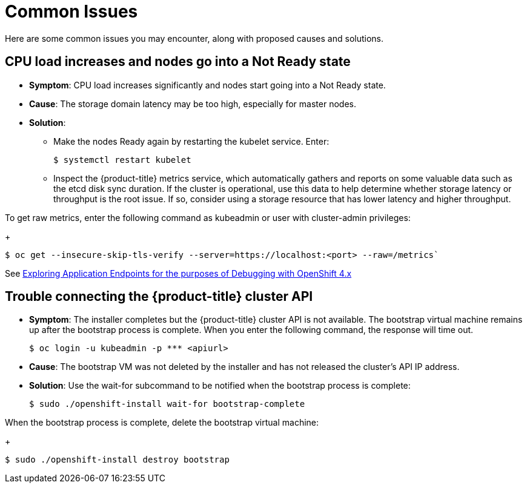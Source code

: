 // Module included in the following assemblies:
//
// * installing/installing_rhv/installing-rhv-troubleshooting.adoc

[id="installation-common-issues"]
= Common Issues

Here are some common issues you may encounter, along with proposed causes and solutions.

== CPU load increases and nodes go into a Not Ready state

* *Symptom*: CPU load increases significantly and nodes start going into a Not Ready state.
* *Cause*: The storage domain latency may be too high, especially for master nodes.
* *Solution*:
** Make the nodes Ready again by restarting the kubelet service. Enter:
+
[source,bash]
----
$ systemctl restart kubelet
----

** Inspect the {product-title} metrics service, which automatically gathers and reports on some valuable data such as the etcd disk sync duration. If the cluster is operational, use this data to help determine whether storage latency or throughput is the root issue. If so, consider using a storage resource that has lower latency and higher throughput.

To get raw metrics, enter the following command as kubeadmin or user with cluster-admin privileges:
+
[source,bash]
----
$ oc get --insecure-skip-tls-verify --server=https://localhost:<port> --raw=/metrics`
----

See https://access.redhat.com/articles/3793621[Exploring Application Endpoints for the purposes of Debugging with OpenShift 4.x]

== Trouble connecting the {product-title} cluster API

* *Symptom*: The installer completes but the {product-title} cluster API is not available. The bootstrap virtual machine remains up after the bootstrap process is complete. When you enter the following command, the response will time out.
+
[source,bash]
----
$ oc login -u kubeadmin -p *** <apiurl>
----

* *Cause*: The bootstrap VM was not deleted by the installer and has not released the cluster's API IP address.
* *Solution*: Use the wait-for subcommand to be notified when the bootstrap process is complete:
+
[source,bash]
----
$ sudo ./openshift-install wait-for bootstrap-complete
----

When the bootstrap process is complete, delete the bootstrap virtual machine:
+
[source,bash]
----
$ sudo ./openshift-install destroy bootstrap
----
